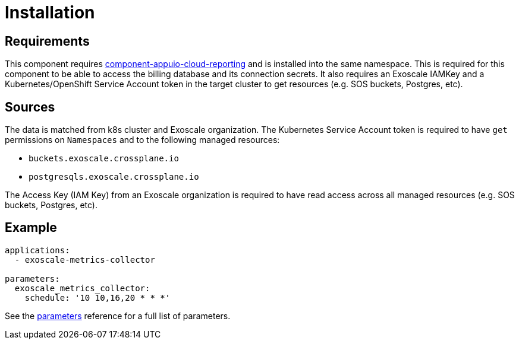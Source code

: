= Installation

== Requirements

This component requires https://github.com/appuio/component-appuio-cloud-reporting[component-appuio-cloud-reporting] and is installed into the same namespace.
This is required for this component to be able to access the billing database and its connection secrets.
It also requires an Exoscale IAMKey and a Kubernetes/OpenShift Service Account token in the target cluster to get resources (e.g. SOS buckets, Postgres, etc).

== Sources

The data is matched from k8s cluster and Exoscale organization.
The Kubernetes Service Account token is required to have `get` permissions on `Namespaces` and to the following managed resources:

* `buckets.exoscale.crossplane.io`
* `postgresqls.exoscale.crossplane.io`

The Access Key (IAM Key) from an Exoscale organization is required to have read access across all managed resources (e.g. SOS buckets, Postgres, etc).

== Example

[source,yaml]
----
applications:
  - exoscale-metrics-collector

parameters:
  exoscale_metrics_collector:
    schedule: '10 10,16,20 * * *'
----

See the xref:references/parameters.adoc[parameters] reference for a full list of parameters.

